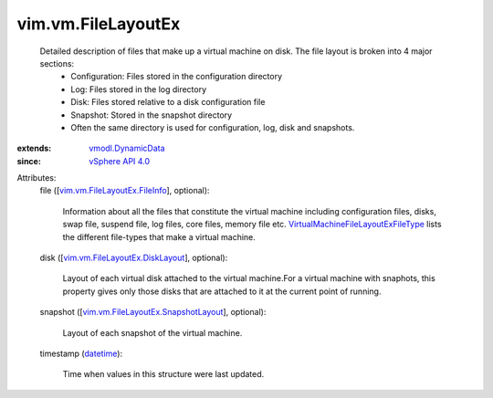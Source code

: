 .. _datetime: https://docs.python.org/2/library/stdtypes.html

.. _vSphere API 4.0: ../../vim/version.rst#vimversionversion5

.. _vmodl.DynamicData: ../../vmodl/DynamicData.rst

.. _vim.vm.FileLayoutEx.FileInfo: ../../vim/vm/FileLayoutEx/FileInfo.rst

.. _vim.vm.FileLayoutEx.DiskLayout: ../../vim/vm/FileLayoutEx/DiskLayout.rst

.. _vim.vm.FileLayoutEx.SnapshotLayout: ../../vim/vm/FileLayoutEx/SnapshotLayout.rst

.. _VirtualMachineFileLayoutExFileType: ../../vim/vm/FileLayoutEx/FileType.rst


vim.vm.FileLayoutEx
===================
  Detailed description of files that make up a virtual machine on disk. The file layout is broken into 4 major sections:
   * Configuration: Files stored in the configuration directory
   * Log: Files stored in the log directory
   * Disk: Files stored relative to a disk configuration file
   * Snapshot: Stored in the snapshot directory
   * Often the same directory is used for configuration, log, disk and snapshots.
:extends: vmodl.DynamicData_
:since: `vSphere API 4.0`_

Attributes:
    file ([`vim.vm.FileLayoutEx.FileInfo`_], optional):

       Information about all the files that constitute the virtual machine including configuration files, disks, swap file, suspend file, log files, core files, memory file etc. `VirtualMachineFileLayoutExFileType`_ lists the different file-types that make a virtual machine.
    disk ([`vim.vm.FileLayoutEx.DiskLayout`_], optional):

       Layout of each virtual disk attached to the virtual machine.For a virtual machine with snaphots, this property gives only those disks that are attached to it at the current point of running.
    snapshot ([`vim.vm.FileLayoutEx.SnapshotLayout`_], optional):

       Layout of each snapshot of the virtual machine.
    timestamp (`datetime`_):

       Time when values in this structure were last updated.
